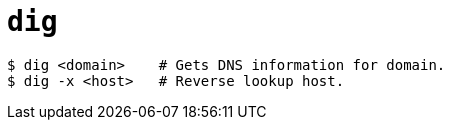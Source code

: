 = `dig`

----
$ dig <domain>    # Gets DNS information for domain.
$ dig -x <host>   # Reverse lookup host.
----
